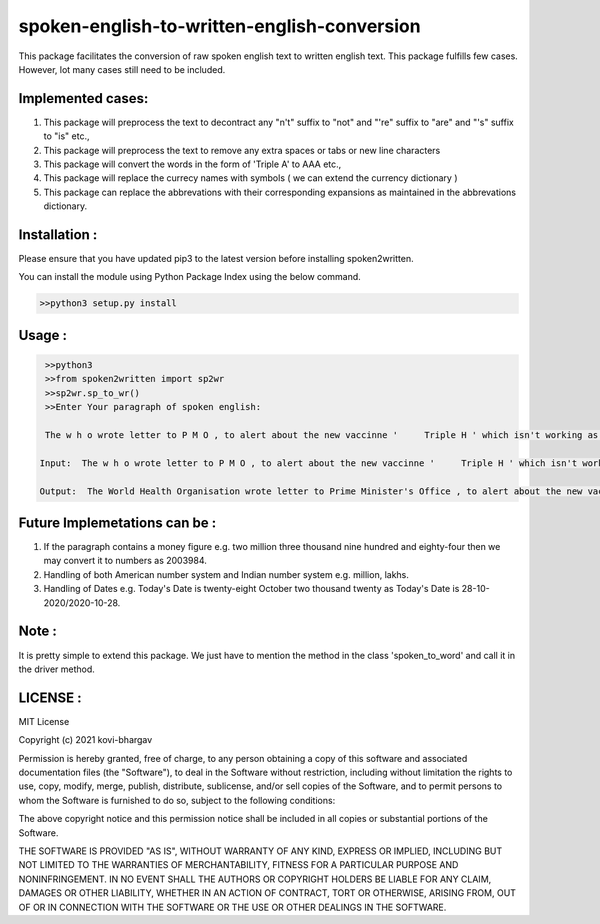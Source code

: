 =================
spoken-english-to-written-english-conversion
=================

This package facilitates the conversion of raw spoken english text to written english text. This package fulfills few cases. However, lot many cases still need to be included.

+++++++++++++
Implemented cases:
+++++++++++++

1) This package will preprocess the text to decontract any "n't" suffix to "not" and "'re" suffix to "are" and "'s" suffix to "is" etc.,

2) This package will preprocess the text to remove any extra spaces or tabs or new line characters

3) This package will convert the words in the form of 'Triple A' to AAA etc.,

4) This package will replace the currecy names with symbols ( we can extend the currency dictionary )

5) This package can replace the abbrevations with their corresponding expansions as maintained in the abbrevations dictionary.

+++++++++++++
Installation :
+++++++++++++

Please ensure that you have updated pip3 to the latest version before installing spoken2written.

You can install the module using Python Package Index using the below command.

.. code-block:: python

   >>python3 setup.py install  

+++++++++++++
Usage :
+++++++++++++

.. code-block:: python

       >>python3
       >>from spoken2written import sp2wr
       >>sp2wr.sp_to_wr()
       >>Enter Your paragraph of spoken english:

       The w h o wrote letter to P M O , to alert about the new vaccinne '     Triple H ' which isn't working as expected . 

      Input:  The w h o wrote letter to P M O , to alert about the new vaccinne '     Triple H ' which isn't working as expected .

      Output:  The World Health Organisation wrote letter to Prime Minister's Office , to alert about the new vaccinne ' Triple H ' which is not working as expected .
  
+++++++++++++
Future Implemetations can be :
+++++++++++++

1) If the paragraph contains a money figure e.g. two million three thousand nine hundred and eighty-four then we may convert it to numbers as 2003984.

2) Handling of both American number system and Indian number system e.g. million, lakhs.

3) Handling of Dates e.g. Today's Date is twenty-eight October two thousand twenty as Today's Date is 28-10-2020/2020-10-28.

+++++++++++++
Note :
+++++++++++++

It is pretty simple to extend this package. We just have to mention the method in the class 'spoken_to_word' and call it in the driver method. 

+++++++++++++
LICENSE :
+++++++++++++

MIT License

Copyright (c) 2021 kovi-bhargav

Permission is hereby granted, free of charge, to any person obtaining a copy
of this software and associated documentation files (the "Software"), to deal
in the Software without restriction, including without limitation the rights
to use, copy, modify, merge, publish, distribute, sublicense, and/or sell
copies of the Software, and to permit persons to whom the Software is
furnished to do so, subject to the following conditions:

The above copyright notice and this permission notice shall be included in all
copies or substantial portions of the Software.

THE SOFTWARE IS PROVIDED "AS IS", WITHOUT WARRANTY OF ANY KIND, EXPRESS OR
IMPLIED, INCLUDING BUT NOT LIMITED TO THE WARRANTIES OF MERCHANTABILITY,
FITNESS FOR A PARTICULAR PURPOSE AND NONINFRINGEMENT. IN NO EVENT SHALL THE
AUTHORS OR COPYRIGHT HOLDERS BE LIABLE FOR ANY CLAIM, DAMAGES OR OTHER
LIABILITY, WHETHER IN AN ACTION OF CONTRACT, TORT OR OTHERWISE, ARISING FROM,
OUT OF OR IN CONNECTION WITH THE SOFTWARE OR THE USE OR OTHER DEALINGS IN THE
SOFTWARE.
